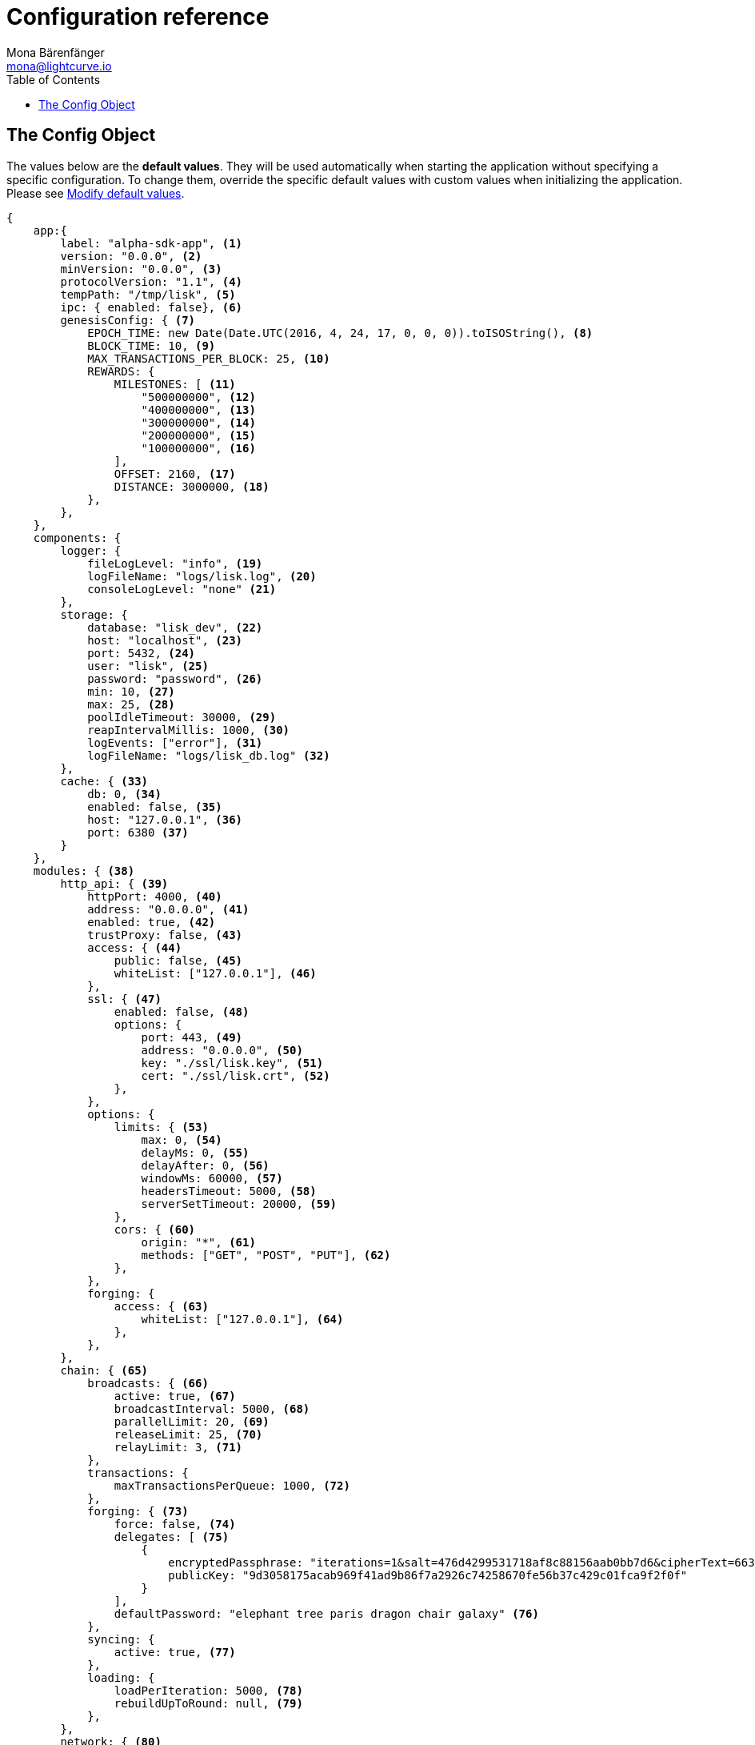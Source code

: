 = Configuration reference
Mona Bärenfänger <mona@lightcurve.io>
:toc:
:url_guide_config: guides/configuration.adoc#modify_default_values

[[config_object]]
== The Config Object

The values below are the *default values*.
They will be used automatically when starting the application without specifying a specific configuration.
To change them, override the specific default values with custom values when initializing the application. Please see xref:{url_guide_config}[Modify default values].

[source,js]
----
{
    app:{
        label: "alpha-sdk-app", <1>
        version: "0.0.0", <2>
        minVersion: "0.0.0", <3>
        protocolVersion: "1.1", <4>
        tempPath: "/tmp/lisk", <5>
        ipc: { enabled: false}, <6>
        genesisConfig: { <7>
            EPOCH_TIME: new Date(Date.UTC(2016, 4, 24, 17, 0, 0, 0)).toISOString(), <8>
            BLOCK_TIME: 10, <9>
            MAX_TRANSACTIONS_PER_BLOCK: 25, <10>
            REWARDS: {
                MILESTONES: [ <11>
                    "500000000", <12>
                    "400000000", <13>
                    "300000000", <14>
                    "200000000", <15>
                    "100000000", <16>
                ],
                OFFSET: 2160, <17>
                DISTANCE: 3000000, <18>
            },
        },
    },
    components: {
        logger: {
            fileLogLevel: "info", <19>
            logFileName: "logs/lisk.log", <20>
            consoleLogLevel: "none" <21>
        },
        storage: {
            database: "lisk_dev", <22>
            host: "localhost", <23>
            port: 5432, <24>
            user: "lisk", <25>
            password: "password", <26>
            min: 10, <27>
            max: 25, <28>
            poolIdleTimeout: 30000, <29>
            reapIntervalMillis: 1000, <30>
            logEvents: ["error"], <31>
            logFileName: "logs/lisk_db.log" <32>
        },
        cache: { <33>
            db: 0, <34>
            enabled: false, <35>
            host: "127.0.0.1", <36>
            port: 6380 <37>
        }
    },
    modules: { <38>
        http_api: { <39>
            httpPort: 4000, <40>
            address: "0.0.0.0", <41>
            enabled: true, <42>
            trustProxy: false, <43>
            access: { <44>
                public: false, <45>
                whiteList: ["127.0.0.1"], <46>
            },
            ssl: { <47>
                enabled: false, <48>
                options: {
                    port: 443, <49>
                    address: "0.0.0.0", <50>
                    key: "./ssl/lisk.key", <51>
                    cert: "./ssl/lisk.crt", <52>
                },
            },
            options: {
                limits: { <53>
                    max: 0, <54>
                    delayMs: 0, <55>
                    delayAfter: 0, <56>
                    windowMs: 60000, <57>
                    headersTimeout: 5000, <58>
                    serverSetTimeout: 20000, <59>
                },
                cors: { <60>
                    origin: "*", <61>
                    methods: ["GET", "POST", "PUT"], <62>
                },
            },
            forging: {
                access: { <63>
                    whiteList: ["127.0.0.1"], <64>
                },
            },
        },
        chain: { <65>
            broadcasts: { <66>
                active: true, <67>
                broadcastInterval: 5000, <68>
                parallelLimit: 20, <69>
                releaseLimit: 25, <70>
                relayLimit: 3, <71>
            },
            transactions: {
                maxTransactionsPerQueue: 1000, <72>
            },
            forging: { <73>
                force: false, <74>
                delegates: [ <75>
                    {
                        encryptedPassphrase: "iterations=1&salt=476d4299531718af8c88156aab0bb7d6&cipherText=663dde611776d87029ec188dc616d96d813ecabcef62ed0ad05ffe30528f5462c8d499db943ba2ded55c3b7c506815d8db1c2d4c35121e1d27e740dc41f6c405ce8ab8e3120b23f546d8b35823a30639&iv=1a83940b72adc57ec060a648&tag=b5b1e6c6e225c428a4473735bc8f1fc9&version=1",
                        publicKey: "9d3058175acab969f41ad9b86f7a2926c74258670fe56b37c429c01fca9f2f0f"
                    }
                ],
                defaultPassword: "elephant tree paris dragon chair galaxy" <76>
            },
            syncing: {
                active: true, <77>
            },
            loading: {
                loadPerIteration: 5000, <78>
                rebuildUpToRound: null, <79>
            },
        },
        network: { <80>
            wsPort: 5000, <81>
            address: "0.0.0.0", <82>
            seedPeers: [ <83>
                {
                    ip: "1.2.3.4", <84>
                    wsPort: 4000 <85>
                }
            ],
            blacklistedPeers: [ <86>
                {ip: "9.8.7.6"} <87>
            ],
            fixedPeers: [ <88>
                {ip: "11.22.33.44"} <89>
            ],
            whitelistedPeers: [ <90>
                {ip: "66.77.88.99"} <91>
            ],
            discoveryInterval: 30000, <92>
            maxInboundConnections: 20, <93>
            maxOutboundConnections: 20, <94>
            peerBanTime: 86400, <95>
            populatorInterval: 10000, <96>
            emitPeerLimit: 25, <97>
            peerDiscoveryResponseLength: 1000, <98>
            maxPeerDiscoveryResponseLength: 1000, <99>
            maxPeerInfoSize: 20480, <100>
            wsMaxPayload: 3048576, <101>
            ackTimeout: 20000, <102>
            connectTimeout: 5000, <103>
            wsEngine: "ws", <104>
        }
    }
}
----

<1> Label of the application.
<2> Version of the application, (required).
<3> Minimal compatible version, (required).
<4> Protocol Version of the application, (required).
<5> Root path for storing temporary pid and socket file.
<6> If true, it allows modules to communicate over IPCs, (inter-process-channels).
<7> Network specific constants.
<8> Timestamp indicating the initial network start, (`Date.toISOString()`).
<9> Slot time interval in seconds.
<10> Maximum number of transactions allowed per block.
<11> Initial 5 LSK, and decreasing until 1 LSK.
<12> Initial Reward.
<13> Milestone 1.
<14> Milestone 2.
<15> Milestone 3.
<16> Milestone 4.
<17> Start rewards at first block of the second round.
<18> Distance between each milestone.
<19> Minimum loglevel, that should be logged in the log file.
<20> Define name and path of the log file.
Default: logs/lisk.log
<21> Minimum loglevel, that should be logged in the console when starting the node.
<22> The name of the database to use.
<23> The host address of the database.
<24> The port of the database.
<25> Name of the database user.
<26> Password of the database user.
<27> Specifies the minimum amount of database handles.
<28> Specifies the maximum amount of database handles.
<29> This parameter sets how long to hold connection handles open.
<30> Closes & removes clients which have been idle > 1 second.
<31> Specify the minimal log level for database logs.
<32> Relative path of the database log file.
<33> Contains options for the cache component.
<34> Set the number of databases for Redis to use.
Min: 0 (default), Max: 15.
<35> If true, enables cache.
Default: false
<36> Redis host IP. Default: 127.0.0.1
<37> Redis host port.
Default: 6380
<38> Contains configurations related to modules.
<39> Contains options for the API module.
<40> HTTP port which the node listens on.
<41> Address of the API of the node.
<42> Controls the API's availability.
If disabled, no API access is possible.
<43> For nodes that sit behind a proxy.
If true, the client IP addresses are understood as the left-most entry in the X-Forwarded-* header.
<44> Contains the API access options.
<45> If true, the API endpoints of the node are available to public.
<46> This parameter allows connections to the API by IP.
Defaults to only allow local host.
<47> Options for enabling SSL with Lisk HTTP API, (alternative to enabling SSL through a Webserver).
<48> Enables SSL for HTTP requests.
<49> Port to host the Lisk Wallet on, default is 443 but is recommended to use a port above 1024 with IP tables.
<50> Interface to listen on for the Lisk Wallet.
<51> Required private key to decrypt and verify the SSL Certificate.
<52> SSL certificate to use with the Lisk Wallet.
<53> Limits for API connections.
<54> Maximum of API connections.
<55> Minimum delay between API calls in ms.
<56> Minimum delay after an API call in ms.
<57> Minimum delay between API calls from the same window.
<58> Indicating the minimum amount of time an idle connection has to be kept opened, (in seconds).
<59> Time to wait for response from server before timing out.
<60> Options for cross-origin resource sharing.
<61> Defines the domains that the resource can be accessed by in a cross-site manner.
Defaults to all domains.
<62> Defines the allowed methods for CORS.
<63> Defines who can access the forging related API endpoints of the node.
<64> This parameter allows connections to the forging API by IP.
Defaults to allow only local connections.
<65> Contains options for the chain module.
<66> Options for broadcasting events to the network.
<67> If true, enables broadcasts.
<68> Specifies how often the node will broadcast transaction bundles.
<69> Specifies how many parallel threads will be used to broadcast transactions.
<70> Specifies how many transactions can be included in a single bundle.
<71> Specifies how many times a transaction broadcast from the node will be relayed.
<72> Sets the maximum size of each transaction queue.
<73> Contains forging options for delegates.
<74> Forces forging to be on, only used on local development networks.
<75> List of delegates, who are allowed to forge on this node.
To successfully enable forging for a delegate, the publickey and the encrypted passphrase need to be deposited here as a JSON object.
<76> Default password for dummy delegates, only used on local development networks.
<77> If true, enables syncing, (fallback for broadcasts).
<78> How many blocks to load from a peer or the database during verification.
<79> Integer.
If this value is defined, the node will start and rebuild up to the defined round, (set to 0 to rebuild until current round).
Otherwise, the application continues normal execution.
<80> Contains network options for the node.
<81> Websocket port of the node.
<82> The host IP which the P2P server should listen on for inbound connections.
This value is passed directly to the underlying Node.js server.
The listen function is documented here: https://nodejs.org/api/net.html#net_server_listen_port_host_backlog_callback
<83> A list of peers to use as seeds when starting the node for the first time.
This should be an array of objects in the following form: [{ip: '123.123.123.123', wsPort: 7000}, {ip: '111.111.111.111', wsPort: 8000}]
<84> IP or address of the seed peer.
<85> Port of the seed peer.
<86> A list of peers to blacklist.
This should be an array of objects in the followingform: [{ip: '123.123.123.123'}, {ip: '111.111.111.111'}]
<87> IP or address of the blacklisted peer.
<88> A list of peers to stay constantly connected to.
This should be an array of objects in the following form: [{ip: '123.123.123.123'}, {ip: '111.111.111.111'}]
<89> IP or address of the blacklisted peer.
<90> A list of peers which should never be banned.
This should be an array of objects in the following form: [{ip: '123.123.123.123'}, {ip: '111.111.111.111'}]
<91> IP or address of the blacklisted peer.
<92> Time interval(ms), the time that it takes the nodes to perform peer discovery.
<93> The maximum number of inbound peers/connections which the node should have.
This should be an integer.
Peers which initiate the connection to the node will be added to the node’s inbound list.
<94> The maximum number of outbound peers/connections which the node should have.
This should be an integer.
The node will keep trying to connect to new peers until it reaches maxOutboundConnections.
<95> The amount of milliseconds a peer can be banned for; in the case whereby it's reputation score falls below 0.
<96> How frequently, (in milliseconds) it takes to check and re-populate the outbound list, (as peers may drop out over time).
<97> When broadcasting a message such as a block or transaction to peers, this number determines how many peers the message will be to sent to at any one time.
<98> This number indicates the amount of peer information which the node will send back to a peer; once that peer requests the node’s peer list.
<99> This number indicates the maximum amount of peer information which can be received from a single peer, in order to populate our peer directory during the discovery.
<100> The maximum size in bytes, (integer) of a single peer information object.
A peer information object has a flexible schema, and can contain custom properties/data about the node.
<101> The maximum size in bytes, (integer) of any kind of message from a peer.
If the peer tries to send a message greater than this value, it will be immediately disconnected.
<102> When a node tries to make an RPC against a peer, (and expects a response), this value determines the maximum amount of time, (in milliseconds) that the node will wait to receive a response from the peer.
If the peer does not respond in time, then the RPC will fail with an error.
<103> When a node tries to connect to a peer, this value determines the maximum amount of time, (in milliseconds) that the node will wait to complete the handshake with the peer.
If the peer does not complete the handshake in time then the connection will be closed.
<104> This represents the low-level WebSocket engine which the node should use, (this is for advanced users).
Possible values are "ws", (default and recommended value),and "uws" (for increased performance, however this is not compatible with all systems).
